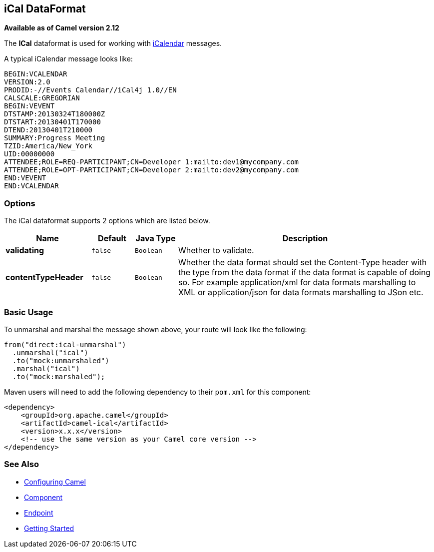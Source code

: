 [[ical-dataformat]]
== iCal DataFormat

*Available as of Camel version 2.12*

The *ICal* dataformat is used for working with
http://en.wikipedia.org/wiki/ICalendar[iCalendar] messages.

A typical iCalendar message looks like:

[source,java]
----------------------------------------------------------------------
BEGIN:VCALENDAR
VERSION:2.0
PRODID:-//Events Calendar//iCal4j 1.0//EN
CALSCALE:GREGORIAN
BEGIN:VEVENT
DTSTAMP:20130324T180000Z
DTSTART:20130401T170000
DTEND:20130401T210000
SUMMARY:Progress Meeting
TZID:America/New_York
UID:00000000
ATTENDEE;ROLE=REQ-PARTICIPANT;CN=Developer 1:mailto:dev1@mycompany.com
ATTENDEE;ROLE=OPT-PARTICIPANT;CN=Developer 2:mailto:dev2@mycompany.com
END:VEVENT
END:VCALENDAR
----------------------------------------------------------------------

### Options

// dataformat options: START
The iCal dataformat supports 2 options which are listed below.



[width="100%",cols="2s,1m,1m,6",options="header"]
|===
| Name | Default | Java Type | Description
| validating | false | Boolean | Whether to validate.
| contentTypeHeader | false | Boolean | Whether the data format should set the Content-Type header with the type from the data format if the data format is capable of doing so. For example application/xml for data formats marshalling to XML or application/json for data formats marshalling to JSon etc.
|===
// dataformat options: END

### Basic Usage

To unmarshal and marshal the message shown above, your route will look
like the following:

[source,java]
-----------------------------
from("direct:ical-unmarshal")
  .unmarshal("ical")
  .to("mock:unmarshaled")
  .marshal("ical")
  .to("mock:marshaled");
-----------------------------

Maven users will need to add the following dependency to their `pom.xml`
for this component:

[source,xml]
------------------------------------------------------------
<dependency>
    <groupId>org.apache.camel</groupId>
    <artifactId>camel-ical</artifactId>
    <version>x.x.x</version>
    <!-- use the same version as your Camel core version -->
</dependency>
------------------------------------------------------------

### See Also

* link:configuring-camel.html[Configuring Camel]
* link:component.html[Component]
* link:endpoint.html[Endpoint]
* link:getting-started.html[Getting Started]